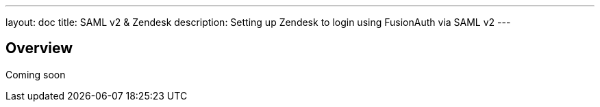 ---
layout: doc
title: SAML v2 & Zendesk
description: Setting up Zendesk to login using FusionAuth via SAML v2
---

== Overview

Coming soon
